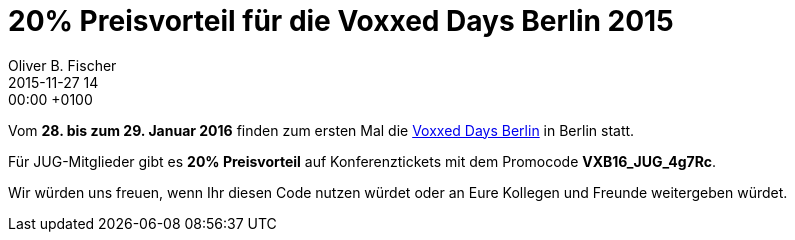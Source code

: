 = 20% Preisvorteil für die Voxxed Days Berlin 2015
Oliver B. Fischer
2015-11-27 14:00:00 +0100
:jbake-type: post
:jbake-tags: hinweise
:jbake-status: published

Vom **28. bis zum 29. Januar 2016** finden zum ersten Mal
die https://voxxeddays.com/berlin16/[Voxxed Days Berlin] in Berlin statt.

Für JUG-Mitglieder gibt es **20% Preisvorteil** auf Konferenztickets
mit dem Promocode **VXB16_JUG_4g7Rc**.

Wir würden uns freuen, wenn Ihr diesen Code nutzen würdet oder an
Eure Kollegen und Freunde weitergeben würdet.
